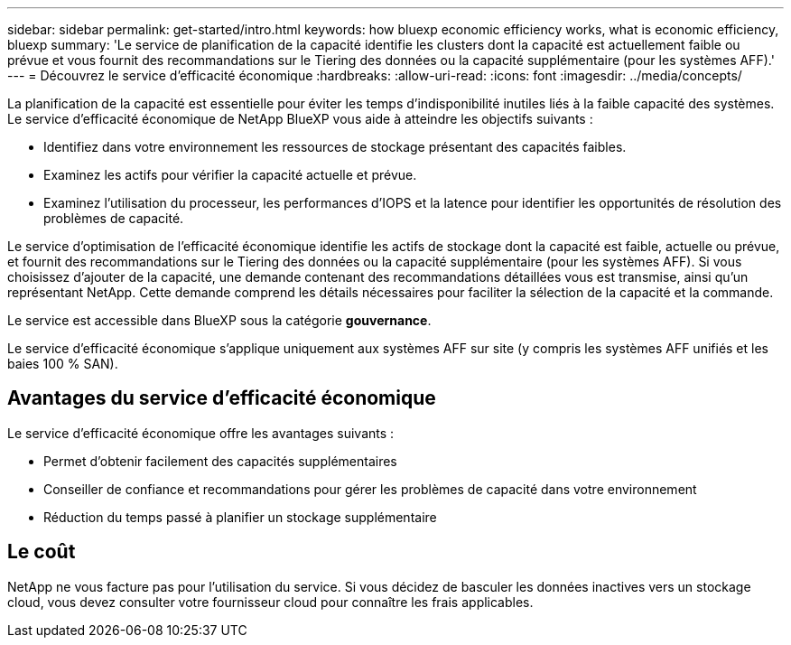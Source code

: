 ---
sidebar: sidebar 
permalink: get-started/intro.html 
keywords: how bluexp economic efficiency works, what is economic efficiency, bluexp 
summary: 'Le service de planification de la capacité identifie les clusters dont la capacité est actuellement faible ou prévue et vous fournit des recommandations sur le Tiering des données ou la capacité supplémentaire (pour les systèmes AFF).' 
---
= Découvrez le service d'efficacité économique
:hardbreaks:
:allow-uri-read: 
:icons: font
:imagesdir: ../media/concepts/


[role="lead"]
La planification de la capacité est essentielle pour éviter les temps d'indisponibilité inutiles liés à la faible capacité des systèmes. Le service d'efficacité économique de NetApp BlueXP vous aide à atteindre les objectifs suivants :

* Identifiez dans votre environnement les ressources de stockage présentant des capacités faibles.
* Examinez les actifs pour vérifier la capacité actuelle et prévue.
* Examinez l'utilisation du processeur, les performances d'IOPS et la latence pour identifier les opportunités de résolution des problèmes de capacité.


Le service d'optimisation de l'efficacité économique identifie les actifs de stockage dont la capacité est faible, actuelle ou prévue, et fournit des recommandations sur le Tiering des données ou la capacité supplémentaire (pour les systèmes AFF). Si vous choisissez d'ajouter de la capacité, une demande contenant des recommandations détaillées vous est transmise, ainsi qu'un représentant NetApp. Cette demande comprend les détails nécessaires pour faciliter la sélection de la capacité et la commande.

Le service est accessible dans BlueXP sous la catégorie *gouvernance*.

Le service d'efficacité économique s'applique uniquement aux systèmes AFF sur site (y compris les systèmes AFF unifiés et les baies 100 % SAN).



== Avantages du service d'efficacité économique

Le service d'efficacité économique offre les avantages suivants :

* Permet d'obtenir facilement des capacités supplémentaires
* Conseiller de confiance et recommandations pour gérer les problèmes de capacité dans votre environnement
* Réduction du temps passé à planifier un stockage supplémentaire




== Le coût

NetApp ne vous facture pas pour l'utilisation du service. Si vous décidez de basculer les données inactives vers un stockage cloud, vous devez consulter votre fournisseur cloud pour connaître les frais applicables.
